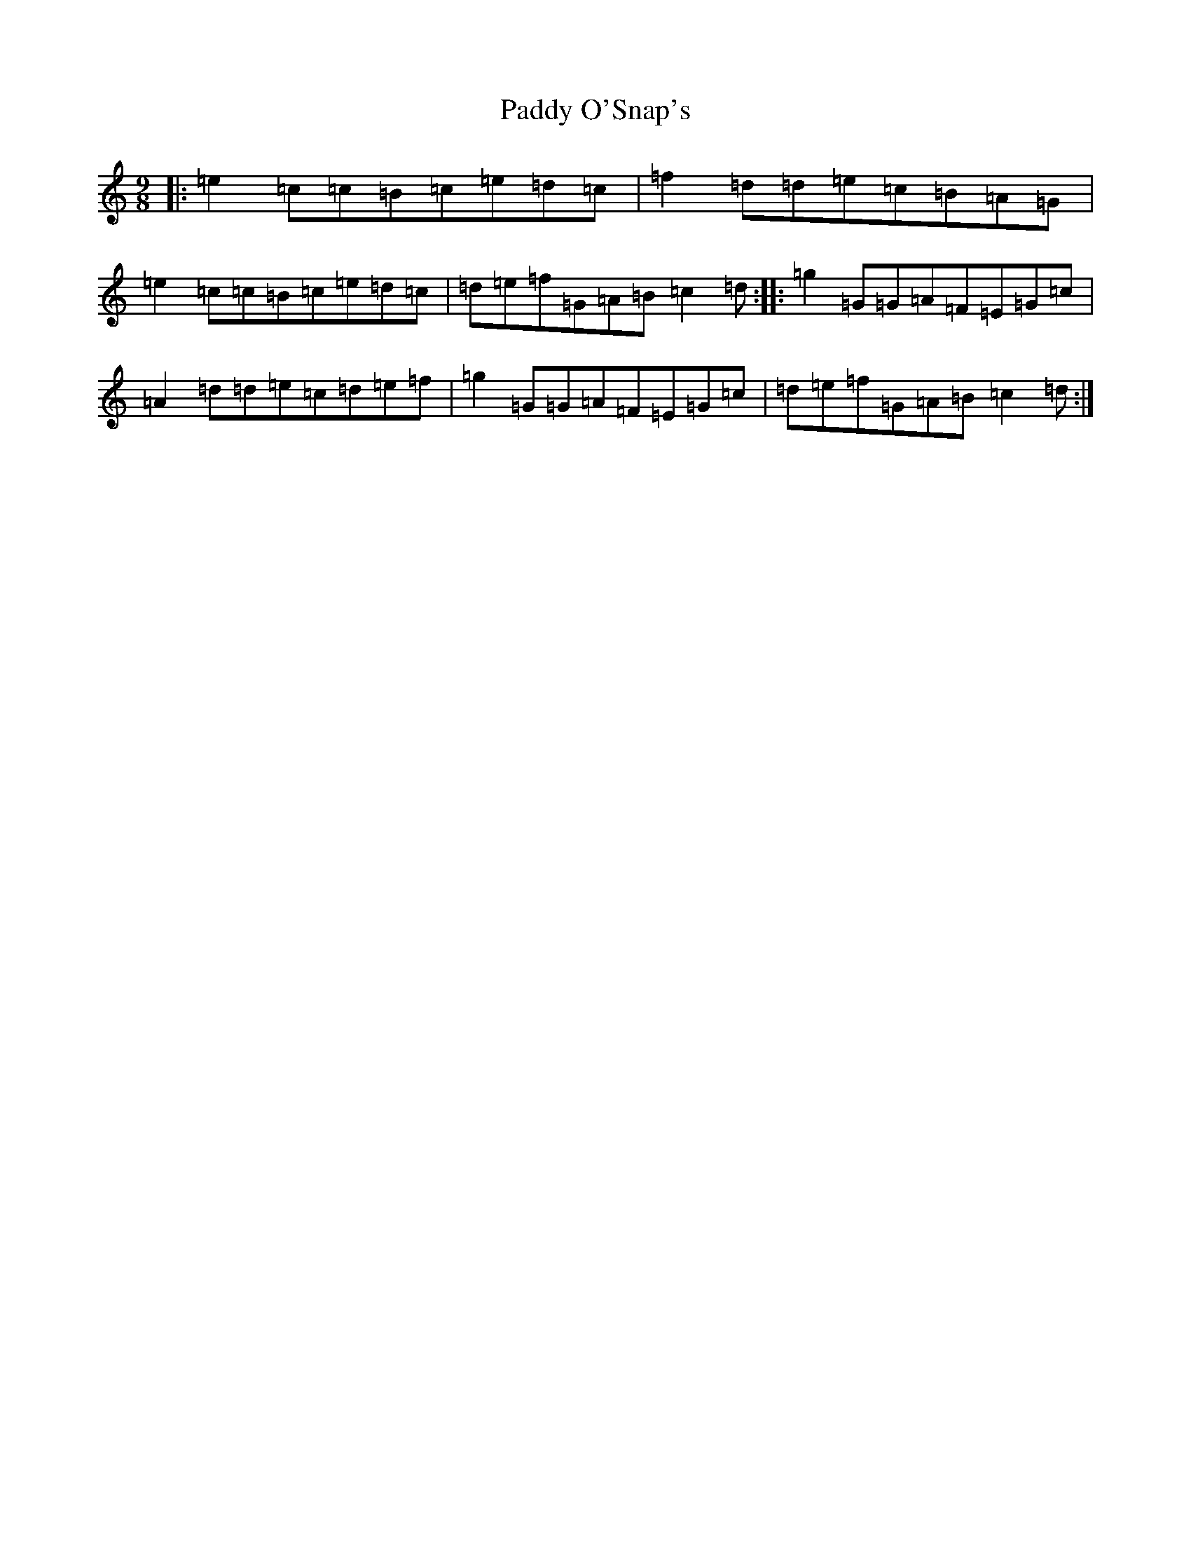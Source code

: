 X: 16511
T: Paddy O'Snap's
S: https://thesession.org/tunes/1179#setting1179
R: slip jig
M:9/8
L:1/8
K: C Major
|:=e2=c=c=B=c=e=d=c|=f2=d=d=e=c=B=A=G|=e2=c=c=B=c=e=d=c|=d=e=f=G=A=B=c2=d:||:=g2=G=G=A=F=E=G=c|=A2=d=d=e=c=d=e=f|=g2=G=G=A=F=E=G=c|=d=e=f=G=A=B=c2=d:|